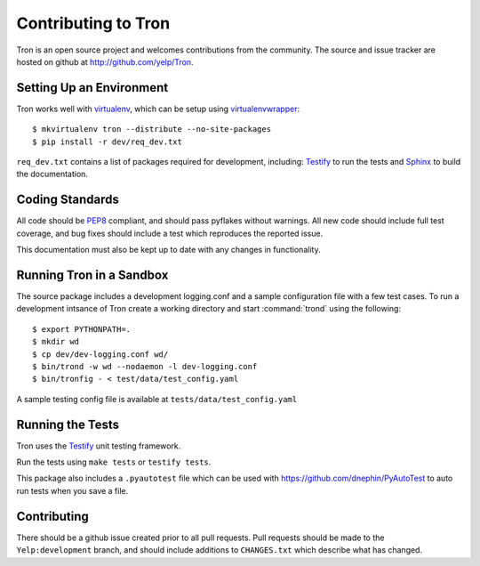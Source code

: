.. _developing:

Contributing to Tron
====================

Tron is an open source project and welcomes contributions from the community.
The source and issue tracker are hosted on github at
http://github.com/yelp/Tron.

Setting Up an Environment
-------------------------

Tron works well with `virtualenv <http://www.virtualenv.org>`_, which can be
setup using `virtualenvwrapper
<http://www.doughellmann.com/projects/virtualenvwrapper/>`_::

    $ mkvirtualenv tron --distribute --no-site-packages
    $ pip install -r dev/req_dev.txt

``req_dev.txt`` contains a list of packages required for development, including:
`Testify <https://github.com/yelp/testify>`_ to run the tests and `Sphinx
<http://sphinx.pocoo.org/>`_ to build the documentation.

Coding Standards
----------------

All code should be `PEP8 <http://www.python.org/dev/peps/pep-0008/>`_ compliant,
and should pass pyflakes without warnings. All new code should include full
test coverage, and bug fixes should include a test which reproduces the
reported issue.

This documentation must also be kept up to date with any changes in functionality.


Running Tron in a Sandbox
-------------------------

The source package includes a development logging.conf and a
sample configuration file with a few test cases. To run a development intsance
of Tron create a working directory and start
:command:`trond` using the following::

    $ export PYTHONPATH=.
    $ mkdir wd
    $ cp dev/dev-logging.conf wd/
    $ bin/trond -w wd --nodaemon -l dev-logging.conf
    $ bin/tronfig - < test/data/test_config.yaml


A sample testing config file is available at ``tests/data/test_config.yaml``

Running the Tests
-----------------
Tron uses the `Testify <https://github.com/Yelp/Testify>`_ unit testing
framework.


Run the tests using ``make tests`` or ``testify tests``.

This package also includes a ``.pyautotest`` file which can be used with
https://github.com/dnephin/PyAutoTest to auto run tests when you save a file.

Contributing
------------

There should be a github issue created prior to all pull requests.  Pull requests
should be made to the ``Yelp:development`` branch, and should include additions to
``CHANGES.txt`` which describe what has changed.
